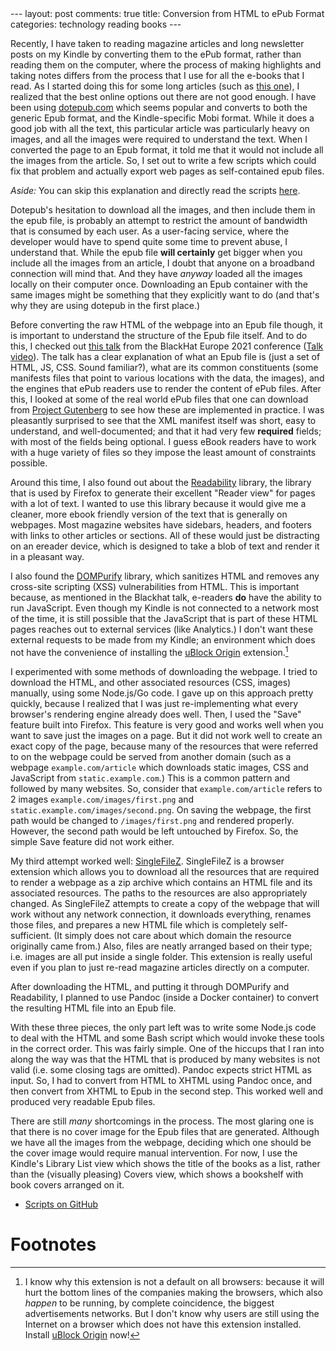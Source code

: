 #+OPTIONS: author:nil toc:nil ^:nil

#+begin_export html
---
layout: post
comments: true
title: Conversion from HTML to ePub Format
categories: technology reading books
---
#+end_export

Recently, I have taken to reading magazine articles and long newsletter posts on my Kindle by
converting them to the ePub format, rather than reading them on the computer, where the process of
making highlights and taking notes differs from the process that I use for all the e-books that I
read. As I started doing this for some long articles (such as [[https://writings.stephenwolfram.com/2023/02/what-is-chatgpt-doing-and-why-does-it-work/][this one]]), I realized that the best
online options out there are not good enough. I have been using [[https://dotepub.com/][dotepub.com]] which seems popular and
converts to both the generic Epub format, and the Kindle-specific Mobi format. While it does a good
job with all the text, this particular article was particularly heavy on images, and all the images
were required to understand the text. When I converted the page to an Epub format, it told me that
it would not include all the images from the article. So, I set out to write a few scripts which
could fix that problem and actually export web pages as self-contained epub files.

#+begin_export html
<!--more-->
#+end_export

/Aside:/ You can skip this explanation and directly read the scripts [[https://github.com/icyflame/html-to-epub][here]].

Dotepub's hesitation to download all the images, and then include them in the epub file, is probably
an attempt to restrict the amount of bandwidth that is consumed by each user. As a user-facing
service, where the developer would have to spend quite some time to prevent abuse, I understand
that. While the epub file *will certainly* get bigger when you include all the images from an
article, I doubt that anyone on a broadband connection will mind that. And they have /anyway/ loaded
all the images locally on their computer once. Downloading an Epub container with the same images
might be something that they explicitly want to do (and that's why they are using dotepub in the
first place.)

Before converting the raw HTML of the webpage into an Epub file though, it is important to
understand the structure of the Epub file itself. And to do this, I checked out [[https://www.blackhat.com/eu-21/briefings/schedule/#how-your-e-book-might-be-reading-you-exploiting-epub-reading-systems-24898][this talk]] from the
BlackHat Europe 2021 conference ([[https://www.youtube.com/watch?v=ixSZyuPsXNU][Talk video]]). The talk has a clear explanation of what an Epub file
is (just a set of HTML, JS, CSS. Sound familiar?), what are its common constituents (some manifests
files that point to various locations with the data, the images), and the engines that ePub readers
use to render the content of ePub files. After this, I looked at some of the real world ePub files
that one can download from [[https://www.gutenberg.org/][Project Gutenberg]] to see how these are implemented in practice. I was
pleasantly surprised to see that the XML manifest itself was short, easy to understand, and
well-documented; and that it had very few *required* fields; with most of the fields being
optional. I guess eBook readers have to work with a huge variety of files so they impose the least
amount of constraints possible.

Around this time, I also found out about the [[https://github.com/mozilla/readability][Readability]] library, the library that is used by
Firefox to generate their excellent "Reader view" for pages with a lot of text. I wanted to use this
library because it would give me a cleaner, more ebook friendly version of the text that is
generally on webpages. Most magazine websites have sidebars, headers, and footers with links to
other articles or sections. All of these would just be distracting on an ereader device, which is
designed to take a blob of text and render it in a pleasant way.

I also found the [[https://github.com/cure53/DOMPurify][DOMPurify]] library, which sanitizes HTML and removes any cross-site scripting (XSS)
vulnerabilities from HTML. This is important because, as mentioned in the Blackhat talk, e-readers
*do* have the ability to run JavaScript. Even though my Kindle is not connected to a network most of
the time, it is still possible that the JavaScript that is part of these HTML pages reaches out to
external services (like Analytics.) I don't want these external requests to be made from my Kindle;
an environment which does not have the convenience of installing the [[https://ublockorigin.com/][uBlock Origin]] extension.[fn:1]

I experimented with some methods of downloading the webpage. I tried to download the HTML, and other
associated resources (CSS, images) manually, using some Node.js/Go code. I gave up on this approach
pretty quickly, because I realized that I was just re-implementing what every browser's rendering
engine already does well. Then, I used the "Save" feature built into Firefox. This feature is very
good and works well when you want to save just the images on a page. But it did not work well to
create an exact copy of the page, because many of the resources that were referred to on the webpage
could be served from another domain (such as a webpage =example.com/article= which downloads static
images, CSS and JavaScript from =static.example.com=.) This is a common pattern and followed by many
websites. So, consider that =example.com/article= refers to 2 images =example.com/images/first.png=
and =static.example.com/images/second.png=. On saving the webpage, the first path would be changed
to =/images/first.png= and rendered properly. However, the second path would be left untouched by
Firefox. So, the simple Save feature did not work either.

My third attempt worked well: [[https://github.com/gildas-lormeau/SingleFileZ][SingleFileZ]]. SingleFileZ is a browser extension which allows you to
download all the resources that are required to render a webpage as a zip archive which contains an
HTML file and its associated resources. The paths to the resources are also appropriately
changed. As SingleFileZ attempts to create a copy of the webpage that will work without any network
connection, it downloads everything, renames those files, and prepares a new HTML file which is
completely self-sufficient. (It simply does not care about which domain the resource originally came
from.) Also, files are neatly arranged based on their type; i.e. images are all put inside a single
folder. This extension is really useful even if you plan to just re-read magazine articles directly
on a computer.

After downloading the HTML, and putting it through DOMPurify and Readability, I planned to use
Pandoc (inside a Docker container) to convert the resulting HTML file into an Epub file.

With these three pieces, the only part left was to write some Node.js code to deal with the HTML and
some Bash script which would invoke these tools in the correct order. This was fairly simple. One of
the hiccups that I ran into along the way was that the HTML that is produced by many websites is not
valid (i.e. some closing tags are omitted). Pandoc expects strict HTML as input. So, I had to
convert from HTML to XHTML using Pandoc once, and then convert from XHTML to Epub in the second
step. This worked well and produced very readable Epub files.

There are still /many/ shortcomings in the process. The most glaring one is that there is no cover
image for the Epub files that are generated. Although we have all the images from the webpage,
deciding which one should be the cover image would require manual intervention. For now, I use the
Kindle's Library List view which shows the title of the books as a list, rather than the (visually
pleasing) Covers view, which shows a bookshelf with book covers arranged on it.

- [[https://github.com/icyflame/html-to-epub/blob/master/batch-html-to-epub.sh][Scripts on GitHub]]

* Footnotes

[fn:1] I know why this extension is not a default on all browsers: because it will hurt the bottom
lines of the companies making the browsers, which also /happen/ to be running, by complete
coincidence, the biggest advertisements networks. But I don't know why users are still using the
Internet on a browser which does not have this extension installed. Install [[https://ublockorigin.com/][uBlock Origin]] now!

